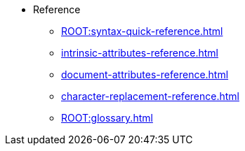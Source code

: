 * Reference
** xref:ROOT:syntax-quick-reference.adoc[]
** xref:intrinsic-attributes-reference.adoc[]
** xref:document-attributes-reference.adoc[]
** xref:character-replacement-reference.adoc[]
** xref:ROOT:glossary.adoc[]
